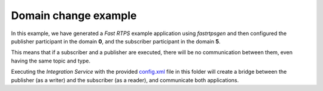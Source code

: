 Domain change example
=====================

In this example, we have generated a *Fast RTPS* example application using *fastrtpsgen* and then configured the publisher participant in the domain **0**, and the subscriber participant in the domain **5**.

This means that if a subscriber and a publisher are executed, there will be no communication between them, even having the same topic and type.

Executing the *Integration Service* with the provided `config.xml <config.xml>`_ file in this folder will create a bridge between the publisher (as a writer) and the subscriber (as a reader), and communicate both applications.
